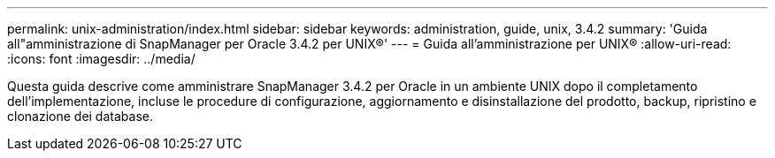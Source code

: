 ---
permalink: unix-administration/index.html 
sidebar: sidebar 
keywords: administration, guide, unix, 3.4.2 
summary: 'Guida all"amministrazione di SnapManager per Oracle 3.4.2 per UNIX®' 
---
= Guida all'amministrazione per UNIX®
:allow-uri-read: 
:icons: font
:imagesdir: ../media/


[role="lead"]
Questa guida descrive come amministrare SnapManager 3.4.2 per Oracle in un ambiente UNIX dopo il completamento dell'implementazione, incluse le procedure di configurazione, aggiornamento e disinstallazione del prodotto, backup, ripristino e clonazione dei database.
